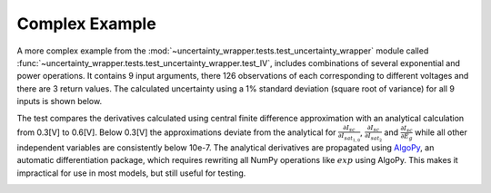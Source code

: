 .. _complex-example:

Complex Example
---------------

A more complex example from the :mod:`~uncertainty_wrapper.tests.test_uncertainty_wrapper`
module called :func:`~uncertainty_wrapper.tests.test_uncertainty_wrapper.test_IV`,
includes combinations of several exponential and power operations. It contains
9 input arguments, there 126 observations of each corresponding to different
voltages and there are 3 return values. The calculated uncertainty using a 1%
standard deviation (square root of variance) for all 9 inputs is shown below.

.. image:: /_static/IV_and_PV_plots_with_uncertainty.png

The test compares the derivatives calculated using central finite difference
approximation with an analytical calculation from 0.3[V] to 0.6[V]. Below 0.3[V]
the approximations deviate from the analytical for
:math:`\frac{\partial I_{sc}}{\partial I_{sat_{1,0}}}`,
:math:`\frac{\partial I_{sc}}{\partial I_{sat_2}}` and
:math:`\frac{\partial I_{sc}}{\partial E_g}` while all other independent
variables are consistently below 10e-7. The analytical derivatives are propagated
using `AlgoPy <https://pythonhosted.org/algopy/>`_, an automatic differentiation
package, which requires rewriting all NumPy operations like :math:`exp` using
AlgoPy. This makes it impractical for use in most models, but still useful for
testing.

.. image:: /_static/IV-PV-jac-errors.png
